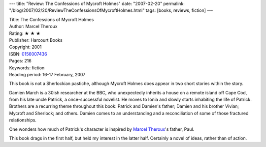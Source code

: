 ---
title: "Review: The Confessions of Mycroft Holmes"
date: "2007-02-20"
permalink: "/blog/2007/02/20/ReviewTheConfessionsOfMycroftHolmes.html"
tags: [books, reviews, fiction]
---



.. image:: https://images-na.ssl-images-amazon.com/images/P/0156007436.01.MZZZZZZZ.jpg
    :alt: The Confessions of Mycroft Holmes
    :target: http://www.elliottbaybook.com/product/info.jsp?isbn=<ISBN>
    :class: right-float

| Title: The Confessions of Mycroft Holmes
| Author: Marcel Theroux
| Rating: ★ ★ ★ 
| Publisher: Harcourt Books
| Copyright: 2001
| ISBN: `0156007436 <http://www.elliottbaybook.com/product/info.jsp?isbn=0156007436>`_
| Pages: 216
| Keywords: fiction
| Reading period: 16-17 February, 2007

This book is not a Sherlockian pastiche,
although Mycroft Holmes does appear in two short stories within the story.

Damien March is a 30ish researcher at the BBC,
who unexpectedly inherits a house on a remote island off Cape Cod,
from his late uncle Patrick, a once-successful novelist.
He moves to Ionia and slowly starts inhabiting the life of Patrick.
Brothers are a recurring theme throughout this book:
Patrick and Damien's father; Damien and his brother Vivian;
Mycroft and Sherlock; and others.
Damien comes to an understanding and a reconciliation
of some of those fractured relationships.

One wonders how much of Patrick's character is inspired by
`Marcel Theroux`_'s father, Paul.

This book drags in the first half, but held my interest in the latter half.
Certainly a novel of ideas, rather than of action.

.. _Marcel Theroux: http://en.wikipedia.org/wiki/Marcel_Theroux

.. _permalink:
    /blog/2007/02/20/ReviewTheConfessionsOfMycroftHolmes.html
